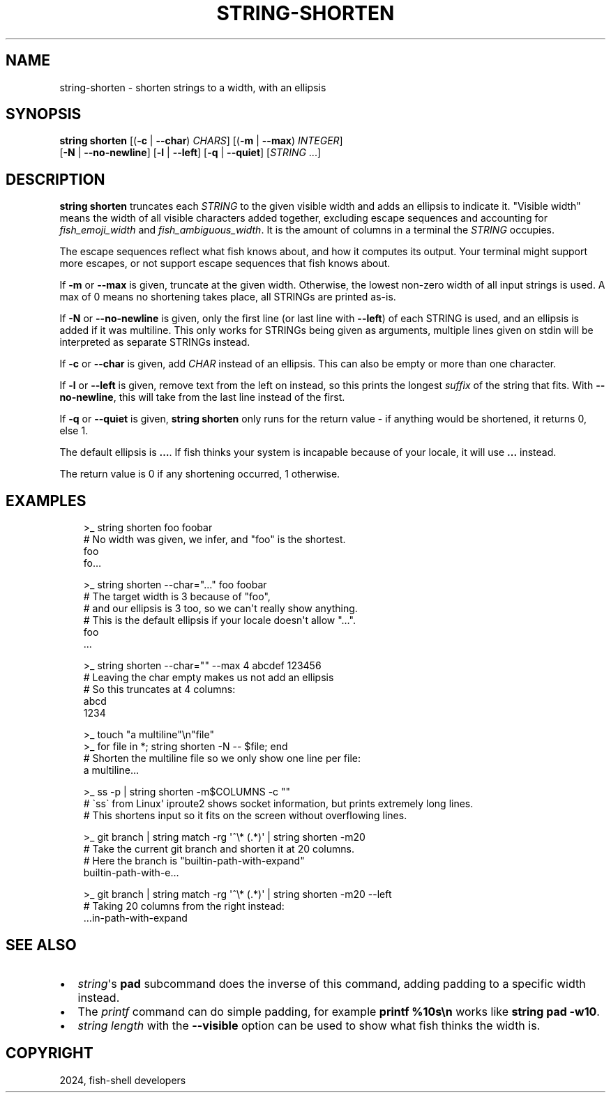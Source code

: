 .\" Man page generated from reStructuredText.
.
.
.nr rst2man-indent-level 0
.
.de1 rstReportMargin
\\$1 \\n[an-margin]
level \\n[rst2man-indent-level]
level margin: \\n[rst2man-indent\\n[rst2man-indent-level]]
-
\\n[rst2man-indent0]
\\n[rst2man-indent1]
\\n[rst2man-indent2]
..
.de1 INDENT
.\" .rstReportMargin pre:
. RS \\$1
. nr rst2man-indent\\n[rst2man-indent-level] \\n[an-margin]
. nr rst2man-indent-level +1
.\" .rstReportMargin post:
..
.de UNINDENT
. RE
.\" indent \\n[an-margin]
.\" old: \\n[rst2man-indent\\n[rst2man-indent-level]]
.nr rst2man-indent-level -1
.\" new: \\n[rst2man-indent\\n[rst2man-indent-level]]
.in \\n[rst2man-indent\\n[rst2man-indent-level]]u
..
.TH "STRING-SHORTEN" "1" "Mar 13, 2025" "4.0" "fish-shell"
.SH NAME
string-shorten \- shorten strings to a width, with an ellipsis
.SH SYNOPSIS
.nf
\fBstring\fP \fBshorten\fP [(\fB\-c\fP | \fB\-\-char\fP) \fICHARS\fP] [(\fB\-m\fP | \fB\-\-max\fP) \fIINTEGER\fP]
               [\fB\-N\fP | \fB\-\-no\-newline\fP] [\fB\-l\fP | \fB\-\-left\fP] [\fB\-q\fP | \fB\-\-quiet\fP] [\fISTRING\fP \&...]
.fi
.sp
.SH DESCRIPTION
.sp
\fBstring shorten\fP truncates each \fISTRING\fP to the given visible width and adds an ellipsis to indicate it. \(dqVisible width\(dq means the width of all visible characters added together, excluding escape sequences and accounting for \fI\%fish_emoji_width\fP and \fI\%fish_ambiguous_width\fP\&. It is the amount of columns in a terminal the \fISTRING\fP occupies.
.sp
The escape sequences reflect what fish knows about, and how it computes its output. Your terminal might support more escapes, or not support escape sequences that fish knows about.
.sp
If \fB\-m\fP or \fB\-\-max\fP is given, truncate at the given width. Otherwise, the lowest non\-zero width of all input strings is used. A max of 0 means no shortening takes place, all STRINGs are printed as\-is.
.sp
If \fB\-N\fP or \fB\-\-no\-newline\fP is given, only the first line (or last line with \fB\-\-left\fP) of each STRING is used, and an ellipsis is added if it was multiline. This only works for STRINGs being given as arguments, multiple lines given on stdin will be interpreted as separate STRINGs instead.
.sp
If \fB\-c\fP or \fB\-\-char\fP is given, add \fICHAR\fP instead of an ellipsis. This can also be empty or more than one character.
.sp
If \fB\-l\fP or \fB\-\-left\fP is given, remove text from the left on instead, so this prints the longest \fIsuffix\fP of the string that fits. With \fB\-\-no\-newline\fP, this will take from the last line instead of the first.
.sp
If \fB\-q\fP or \fB\-\-quiet\fP is given, \fBstring shorten\fP only runs for the return value \- if anything would be shortened, it returns 0, else 1.
.sp
The default ellipsis is \fB…\fP\&. If fish thinks your system is incapable because of your locale, it will use \fB\&...\fP instead.
.sp
The return value is 0 if any shortening occurred, 1 otherwise.
.SH EXAMPLES
.INDENT 0.0
.INDENT 3.5
.sp
.EX
>_ string shorten foo foobar
# No width was given, we infer, and \(dqfoo\(dq is the shortest.
foo
fo…

>_ string shorten \-\-char=\(dq...\(dq foo foobar
# The target width is 3 because of \(dqfoo\(dq,
# and our ellipsis is 3 too, so we can\(aqt really show anything.
# This is the default ellipsis if your locale doesn\(aqt allow \(dq…\(dq.
foo
\&...

>_ string shorten \-\-char=\(dq\(dq \-\-max 4 abcdef 123456
# Leaving the char empty makes us not add an ellipsis
# So this truncates at 4 columns:
abcd
1234

>_ touch \(dqa multiline\(dq\en\(dqfile\(dq
>_ for file in *; string shorten \-N \-\- $file; end
# Shorten the multiline file so we only show one line per file:
a multiline…

>_ ss \-p | string shorten \-m$COLUMNS \-c \(dq\(dq
# \(gass\(ga from Linux\(aq iproute2 shows socket information, but prints extremely long lines.
# This shortens input so it fits on the screen without overflowing lines.

>_ git branch | string match \-rg \(aq^\e* (.*)\(aq | string shorten \-m20
# Take the current git branch and shorten it at 20 columns.
# Here the branch is \(dqbuiltin\-path\-with\-expand\(dq
builtin\-path\-with\-e…

>_ git branch | string match \-rg \(aq^\e* (.*)\(aq | string shorten \-m20 \-\-left
# Taking 20 columns from the right instead:
…in\-path\-with\-expand
.EE
.UNINDENT
.UNINDENT
.SH SEE ALSO
.INDENT 0.0
.IP \(bu 2
\fI\%string\fP\(aqs \fBpad\fP subcommand does the inverse of this command, adding padding to a specific width instead.
.IP \(bu 2
The \fI\%printf\fP command can do simple padding, for example \fBprintf %10s\en\fP works like \fBstring pad \-w10\fP\&.
.IP \(bu 2
\fI\%string length\fP with the \fB\-\-visible\fP option can be used to show what fish thinks the width is.
.UNINDENT
.SH COPYRIGHT
2024, fish-shell developers
.\" Generated by docutils manpage writer.
.
